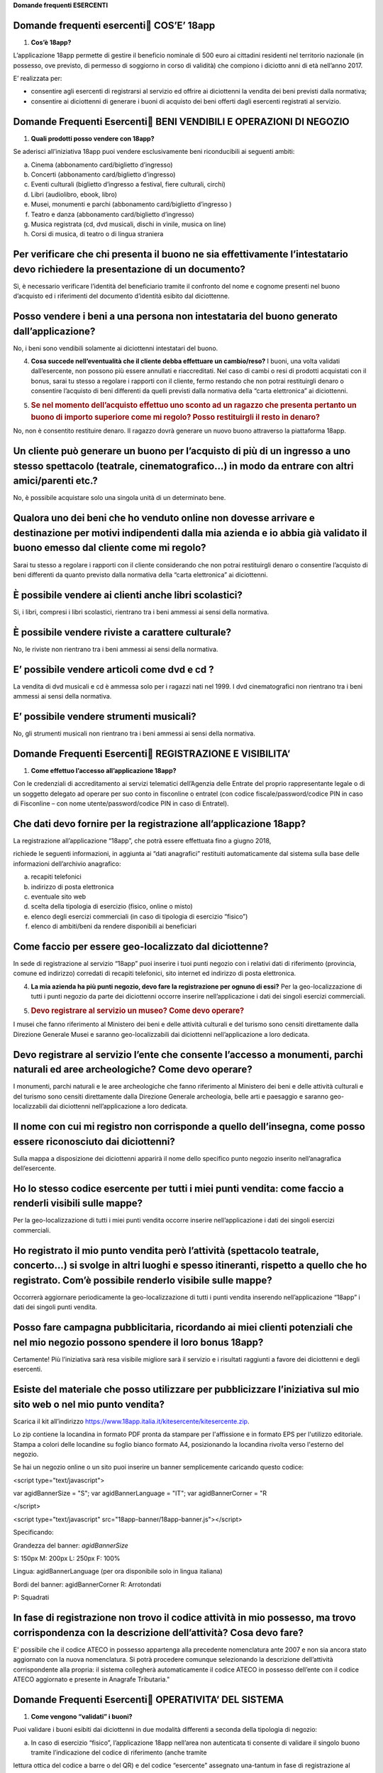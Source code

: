 **Domande frequenti ESERCENTI**

Domande frequenti esercenti COS’E’ 18app
=========================================

1. **Cos’è 18app?**

L’applicazione 18app permette di gestire il beneficio nominale di 500
euro ai cittadini residenti nel territorio nazionale (in possesso, ove
previsto, di permesso di soggiorno in corso di validità) che compiono i
diciotto anni di età nell’anno 2017.

E’ realizzata per:

-  consentire agli esercenti di registrarsi al servizio ed offrire ai
   diciottenni la vendita dei beni previsti dalla normativa;

-  consentire ai diciottenni di generare i buoni di acquisto dei beni
   offerti dagli esercenti registrati al servizio.

Domande Frequenti Esercenti BENI VENDIBILI E OPERAZIONI DI NEGOZIO
===================================================================

1. **Quali prodotti posso vendere con 18app?**

Se aderisci all’iniziativa 18app puoi vendere esclusivamente beni
riconducibili ai seguenti ambiti:

a. Cinema (abbonamento card/biglietto d’ingresso)

b. Concerti (abbonamento card/biglietto d’ingresso)

c. Eventi culturali (biglietto d’ingresso a festival, fiere culturali,
   circhi)

d. Libri (audiolibro, ebook, libro)

e. Musei, monumenti e parchi (abbonamento card/biglietto d’ingresso )

f. Teatro e danza (abbonamento card/biglietto d’ingresso)

g. Musica registrata (cd, dvd musicali, dischi in vinile, musica on
   line)

h. Corsi di musica, di teatro o di lingua straniera

Per verificare che chi presenta il buono ne sia effettivamente l’intestatario devo richiedere la presentazione di un documento?
===============================================================================================================================

Sì, è necessario verificare l’identità del beneficiario tramite il
confronto del nome e cognome presenti nel buono d’acquisto ed i
riferimenti del documento d’identità esibito dal diciottenne.

Posso vendere i beni a una persona non intestataria del buono generato dall’applicazione?
=========================================================================================

No, i beni sono vendibili solamente ai diciottenni intestatari del
buono.

4. **Cosa succede nell’eventualità che il cliente debba effettuare un
   cambio/reso?** I buoni, una volta validati dall’esercente, non
   possono più essere annullati e riaccreditati. Nel caso di cambi o
   resi di prodotti acquistati con il bonus, sarai tu stesso a regolare
   i rapporti con il cliente, fermo restando che non potrai restituirgli
   denaro o consentire l’acquisto di beni differenti da quelli previsti
   dalla normativa della “carta elettronica” ai diciottenni.

5. .. rubric:: Se nel momento dell’acquisto effettuo uno sconto ad un
      ragazzo che presenta pertanto un buono di importo superiore come
      mi regolo? Posso restituirgli il resto in denaro?
      :name: se-nel-momento-dellacquisto-effettuo-uno-sconto-ad-un-ragazzo-che-presenta-pertanto-un-buono-di-importo-superiore-come-mi-regolo-posso-restituirgli-il-resto-in-denaro

No, non è consentito restituire denaro. Il ragazzo dovrà generare un
nuovo buono attraverso la piattaforma 18app.

Un cliente può generare un buono per l’acquisto di più di un ingresso a uno stesso spettacolo (teatrale, cinematografico…) in modo da entrare con altri amici/parenti etc.?
===========================================================================================================================================================================

No, è possibile acquistare solo una singola unità di un determinato
bene.

Qualora uno dei beni che ho venduto online non dovesse arrivare e destinazione per motivi indipendenti dalla mia azienda e io abbia già validato il buono emesso dal cliente come mi regolo?
============================================================================================================================================================================================

Sarai tu stesso a regolare i rapporti con il cliente considerando che
non potrai restituirgli denaro o consentire l’acquisto di beni
differenti da quanto previsto dalla normativa della “carta elettronica”
ai diciottenni.

È possibile vendere ai clienti anche libri scolastici?
======================================================

Si, i libri, compresi i libri scolastici, rientrano tra i beni ammessi
ai sensi della normativa.

È possibile vendere riviste a carattere culturale?
==================================================

No, le riviste non rientrano tra i beni ammessi ai sensi della
normativa.

E’ possibile vendere articoli come dvd e cd ?
=============================================

La vendita di dvd musicali e cd è ammessa solo per i ragazzi nati nel
1999. I dvd cinematografici non rientrano tra i beni ammessi ai sensi
della normativa.

E’ possibile vendere strumenti musicali?
========================================

No, gli strumenti musicali non rientrano tra i beni ammessi ai sensi
della normativa.

Domande Frequenti Esercenti REGISTRAZIONE E VISIBILITA’
========================================================

1. **Come effettuo l’accesso all’applicazione 18app?**

Con le credenziali di accreditamento ai servizi telematici dell’Agenzia
delle Entrate del proprio rappresentante legale o di un soggetto
delegato ad operare per suo conto in fisconline o entratel (con codice
fiscale/password/codice PIN in caso di Fisconline – con nome
utente/password/codice PIN in caso di Entratel).

Che dati devo fornire per la registrazione all’applicazione 18app?
==================================================================

La registrazione all’applicazione “18app”, che potrà essere effettuata
fino a giugno 2018,

richiede le seguenti informazioni, in aggiunta ai “dati anagrafici”
restituiti automaticamente dal sistema sulla base delle informazioni
dell’archivio anagrafico:

a. recapiti telefonici

b. indirizzo di posta elettronica

c. eventuale sito web

d. scelta della tipologia di esercizio (fisico, online o misto)

e. elenco degli esercizi commerciali (in caso di tipologia di esercizio
   “fisico”)

f. elenco di ambiti/beni da rendere disponibili ai beneficiari

Come faccio per essere geo-localizzato dal diciottenne?
=======================================================

In sede di registrazione al servizio “18app” puoi inserire i tuoi punti
negozio con i relativi dati di riferimento (provincia, comune ed
indirizzo) corredati di recapiti telefonici, sito internet ed indirizzo
di posta elettronica.

4. **La mia azienda ha più punti negozio, devo fare la registrazione per
   ognuno di essi?** Per la geo-localizzazione di tutti i punti negozio
   da parte dei diciottenni occorre inserire nell’applicazione i dati
   dei singoli esercizi commerciali.

5. .. rubric:: Devo registrare al servizio un museo? Come devo operare?
      :name: devo-registrare-al-servizio-un-museo-come-devo-operare

I musei che fanno riferimento al Ministero dei beni e delle attività
culturali e del turismo sono censiti direttamente dalla Direzione
Generale Musei e saranno geo-localizzabili dai diciottenni
nell’applicazione a loro dedicata.

Devo registrare al servizio l’ente che consente l’accesso a monumenti, parchi naturali ed aree archeologiche? Come devo operare?
================================================================================================================================

I monumenti, parchi naturali e le aree archeologiche che fanno
riferimento al Ministero dei beni e delle attività culturali e del
turismo sono censiti direttamente dalla Direzione Generale archeologia,
belle arti e paesaggio e saranno geo-localizzabili dai diciottenni
nell’applicazione a loro dedicata.

Il nome con cui mi registro non corrisponde a quello dell’insegna, come posso essere riconosciuto dai diciottenni?
==================================================================================================================

Sulla mappa a disposizione dei diciottenni apparirà il nome dello
specifico punto negozio inserito nell’anagrafica dell’esercente.

Ho lo stesso codice esercente per tutti i miei punti vendita: come faccio a renderli visibili sulle mappe?
==========================================================================================================

Per la geo-localizzazione di tutti i miei punti vendita occorre inserire
nell’applicazione i dati dei singoli esercizi commerciali.

Ho registrato il mio punto vendita però l’attività (spettacolo teatrale, concerto…) si svolge in altri luoghi e spesso itineranti, rispetto a quello che ho registrato. Com’è possibile renderlo visibile sulle mappe?
======================================================================================================================================================================================================================

Occorrerà aggiornare periodicamente la geo-localizzazione di tutti i
punti vendita inserendo nell’applicazione “18app” i dati dei singoli
punti vendita.

Posso fare campagna pubblicitaria, ricordando ai miei clienti potenziali che nel mio negozio possono spendere il loro bonus 18app?
==================================================================================================================================

Certamente! Più l’iniziativa sarà resa visibile migliore sarà il
servizio e i risultati raggiunti a favore dei diciottenni e degli
esercenti.

Esiste del materiale che posso utilizzare per pubblicizzare l’iniziativa sul mio sito web o nel mio punto vendita?
==================================================================================================================

Scarica il kit all’indirizzo
`https://www.18app.italia.it/kitesercente/kitesercente.zip <https://www.18app.italia.it/kitesercente/kitesercente.zip>`__.

Lo zip contiene la locandina in formato PDF pronta da stampare per
l'affissione e in formato EPS per l'utilizzo editoriale. Stampa a colori
delle locandine su foglio bianco formato A4, posizionando la locandina
rivolta verso l'esterno del negozio.

Se hai un negozio online o un sito puoi inserire un banner semplicemente
caricando questo codice:

<script type="text/javascript">

var agidBannerSize = "S"; var agidBannerLanguage = "IT"; var
agidBannerCorner = "R

</script>

<script type="text/javascript"
src="18app-banner/18app-banner.js"></script>

Specificando:

Grandezza del banner: *agidBannerSize*

S: 150px M: 200px L: 250px F: 100%

Lingua: agidBannerLanguage (per ora disponibile solo in lingua italiana)

Bordi del banner: agidBannerCorner R: Arrotondati

P: Squadrati

In fase di registrazione non trovo il codice attività in mio possesso, ma trovo corrispondenza con la descrizione dell’attività? Cosa devo fare?
================================================================================================================================================

E' possibile che il codice ATECO in possesso appartenga alla precedente
nomenclatura ante 2007 e non sia ancora stato aggiornato con la nuova
nomenclatura. Si potrà procedere comunque selezionando la descrizione
dell’attività corrispondente alla propria: il sistema collegherà
automaticamente il codice ATECO in possesso dell’ente con il codice
ATECO aggiornato e presente in Anagrafe Tributaria."

Domande Frequenti Esercenti OPERATIVITA’ DEL SISTEMA
=====================================================

1. **Come vengono “validati” i buoni?**

Puoi validare i buoni esibiti dai diciottenni in due modalità differenti
a seconda della tipologia di negozio:

a. In caso di esercizio “fisico”, l’applicazione 18app nell’area non
   autenticata ti consente di validare il singolo buono tramite
   l’indicazione del codice di riferimento (anche tramite

lettura ottica del codice a barre o del QR) e del codice “esercente”
assegnato una-tantum in fase di registrazione al servizio;

b. In caso di esercizio “online” o “misto”, dal tuo sito verrà
   richiamato un servizio web che ti consentirà di validare il buono
   come indicato al punto a).

Nel caso di esercizio “fisico” è possibile scegliere in fase di
registrazione di utilizzare le API del servizio web di validazione nei
propri sistemi informatici.

In entrambi i casi, puoi verificare i dati di riferimento del buono
(codice, ambito e bene, importo, cognome e nome del beneficiario) e
validare l’acquisto.

Come mi comporto nel caso in cui il sistema non riconosce il codice del buono generato dal diciottenne?
=======================================================================================================

Ti consigliamo di effettuare le seguenti operazioni:

c. verificare insieme al cliente la corretta generazione del buono

d. eventualmente, chiedere al diciottenne di annullare il buono e
   generarlo uno nuovo

La mia cassa non è connessa a internet, è una cassa manuale. Come posso convalidare i buoni?
============================================================================================

Per partecipare a questa iniziativa è necessario avere una connessione
internet e un dispositivo (PC, tablet o smartphone) all’interno del
negozio.

Il sistema non risponde, si è bloccato: posso inserire in seguito i dati del buono?
===================================================================================

No, non è consentito. Il buono deve essere validato contestualmente
all’acquisto per evitare comportamenti scorretti nel loro utilizzo. In
questo caso il diciottenne dovrà pagare il bene da acquistare.

La web-app esercenti funziona con qualsiasi sistema operativo?
==============================================================

Si! È sufficiente una connessione a internet e tramite il tuo computer o
tablet potrai accedere al sistema. Potresti entrare in 18app anche
attraverso il tuo smartphone, ma il sistema non è

ancora ottimizzato per quel formato, per cui ti consigliamo di
utilizzare i dispositivi comodi per la visualizzazione.

Cosa faccio se non riesco a visualizzare l’applicazione?
========================================================

Provvedi ad aggiornare i tuoi browser considerando che l’applicazione è
fruibile:

Lato Desktop con
================

-  Internet Explorer 9+

-  Google Chrome (ultima versione)

-  Firefox (ultima versione)

-  Safari su Mac (ultima versione)

Lato Mobile
===========

-  Stock browsers on "Android Tablet/Smartphone” con Android 4+

-  Safari on iPad/iPhone con iOS 8+

Il portale dedicato agli esercenti è ottimizzato per dispositivi Desktop
e Tablet (min 768px, max 1280px).

Domande Frequenti Esercenti FATTURAZIONE
=========================================

1. **Come avviene la fatturazione?**

Per il pagamento dei buoni autorizzati devi emettere fattura elettronica
utilizzando il Sistema di Interscambio e secondo il tracciato stabilito
per la fatturazione elettronica verso la pubblica amministrazione
(“Schema del file xml FatturaPA - versione 1.1” reperibile nel sito
`www.fatturapa.gov.it, <http://www.fatturapa.gov.it/>`__ sezione Norme e
regole, Documentazione FatturaPA).

I campi da valorizzare sono riportati nel documento
“fatturaelettronica.pdf” in corso di definizione.

La fattura dovrà essere inviata direttamente o tramite un intermediario
secondo le modalità riportate nel seguente link:
`http://www.fatturapa.gov.it/export/fatturazione/it/c-13 <http://www.fatturapa.gov.it/export/fatturazione/it/c-13.htm#PEC>`__.htm

L’applicazione “18app” fornirà una lista dei buoni autorizzati (con
l’evidenza del codice di riferimento) che potranno essere oggetto di
fatturazione.

Quali sono gli elementi essenziali che devo indicare in fattura?
================================================================

Oltre a quelli previsti dalla normativa vigente, è necessario indicare:

a. ID del soggetto convenzionato e registrato in APP 18;

b. Ogni singolo codice del buono, accettato e oggetto di fatturazione
   con relativo importo;

c. Codice IBAN di un c/c intestato all’esercente stesso sul quale
   ricevere il pagamento.

Ti consiglio di verificare attentamente il “Codice Ufficio” prima
dell’invio della fattura nel Sistema di Interscambio e di inserire nella
fattura un numero di telefono e un indirizzo mail sul quale essere
contattato per la risoluzione di eventuali problematiche.

Non ho mai emesso fatture elettroniche, posso comunque aderire all’iniziativa o devo dotarmi necessariamente di alcuni strumenti?
=================================================================================================================================

Sì, puoi aderire all’iniziativa. Per l’emissione della fattura
elettronica puoi provvedere direttamente seguendo le istruzioni
riportate nel sito
`www.fatturapa.gov.it <http://www.fatturapa.gov.it/>`__ o avvalendoti di
un intermediario.

Cosa devo fare per utilizzare la piattaforma fatturapa ai fini dell’invio della fattura elettronica?
====================================================================================================

Devi svolgere le operazioni riportate nel link:
`http://www.fatturapa.gov.it/export/fatturazione/it/c-1.htm <http://www.fatturapa.gov.it/export/fatturazione/it/c-1.htm>`__

In caso di fattura non accettata dal Sistema di Interscambio cosa devo fare?
============================================================================

Riceverai un messaggio di rifiuto nel quale sarà indicata la motivazione
al fine di procedere alle necessarie modifiche/integrazioni e riemettere
una fattura corretta.

Come posso controllare lo stato di avanzamento della fattura?
=============================================================

È stata predisposta una web app all’indirizzo intern\ `et
http://18app.consap.it <http://18app.consap.it/>`__ attraverso la quale
sarà possibile verificare lo stato di avanzamento della fattura così
distinto:

-  Accettata: fattura correttamente importata nel sistema, già liquidata
   o prossima alla liquidazione

-  In elaborazione: fattura pervenuta e in fase di controllo.

-  Rifiutata: fattura scartata a causa di uno o più errori bloccanti. In
   questo caso sarà possibile consultare l’elenco degli errori
   riscontrati. La fattura, previa correzione, dovrà essere riemessa.

Come viene effettuato il pagamento della fattura?
=================================================

Attraverso bonifico bancario sul c/c il cui iban è indicato in fattura.
A tal proposito si evidenzia la necessità di verificare sempre con
estrema attenzione il corretto inserimento del codice IBAN nonché di
controllare, soprattutto in caso di fusioni bancarie, che non siano
intervenute eventuali variazioni o aggiornamenti che potrebbero causare
storni e/o ritardi nelle liquidazioni.

A pagamento effettuato verrà inviata una e-mail automatica di notifica
di avvenuto accredito all’indirizzo mail indicato nella sezione
“Contatti” all’interno della fattura elettronica.

La fattura emessa avrà valenza ai fini fiscali?
===============================================

La fattura non produce reddito e non rientra nel volume d’affari
pertanto non dà luogo ad imposte da versare. Tali effetti continueranno
ad essere prodotti dal documento fiscale (biglietto, scontrino,
ricevuta) emesso dall’esercente con i consueti tempi e modalità.

La fattura emessa nei confronti della PA è imponibile ai fini IVA?
==================================================================

No; la fattura è emessa per regolare la movimentazione finanziaria e
quindi per un’operazione al di fuori del campo di applicazione dell’Iva
ai sensi dell’art. 2, terzo comma, del DPR 633/72

La fattura emessa dovrà essere registrata contabilmente?
========================================================

Sì ritiene che la fattura, pur se diretta a documentare un’operazione
esclusa da IVA, in quanto (fra l’altro) caratterizzata da numerazione
progressiva apposta in continuità rispetto alle fatture precedenti e
successive, debba essere registrata contabilmente; rimane ovviamente
ferma la sua irrilevanza agli effetti delle imposte sui redditi e del
volume d’affari.

Gli adempimenti fiscali dell’esercente continuano ad essere gli stessi?
=======================================================================

Sì.

L’emissione della fattura genera ricavo in capo all’esercente?
==============================================================

No; la fattura emessa genera solo un credito nei confronti della
pubblica amministrazione e

attiene esclusivamente al profilo finanziario. Per l’esercente il ricavo
è generato dall’operazione posta in essere con il cliente, documentato
dal biglietto, scontrino o ricevuta messi dall’esercente medesimo
secondo le consuete modalità e tempistica.

C’è una discrepanza tra quanto mi hanno rimborsato e quanto ho fatturato elettronicamente. Come mai? Come posso verificare?
===========================================================================================================================

La fattura può essere pagata esclusivamente per l’intero importo
fatturato.

I beni venduti grazie a questa iniziativa concorrono regolarmente alla formazione del reddito imponibile?
=========================================================================================================

Sì, concorrono regolarmente alla formazione del reddito imponibile.

C’è una discrepanza tra il valore del bonus che visualizzo online e le fatture che ho emesso, come faccio a risolvere la situazione?
====================================================================================================================================

Le fatture emesse devono riportare il valore dei singoli buoni accettati
e da fatturare, come risulta dall’applicazione 18app.

16. **Cosa devo fare se non ricevo il rimborso dopo aver generato e
    inviato le fatture elettroniche?** Devi contattare CONSAP ai
    seguenti recapiti dedicati all’iniziativa: telefono: 06-85796338 /
    email: 18app@consap.it

17. .. rubric:: Ho un tetto massimo di fatturazione sui singoli beni
       venduti? C’è una tetto massimo totale di fatturazione che non
       posso superare?
       :name: ho-un-tetto-massimo-di-fatturazione-sui-singoli-beni-venduti-cè-una-tetto-massimo-totale-di-fatturazione-che-non-posso-superare

Non è previsto un tetto massimo per la fatturazione.

Posso effettuare la fatturazione elettronica in qualsiasi momento o devo rispettare delle scadenze?
===================================================================================================

Puoi effettuare la fatturazione elettronica in qualunque momento.

La maggior parte delle vendite che effettuo avviene tramite intermediari (TicketOne, Viagogo…) come regolo con questi la fatturazione? Chi deve registrare il buono? Come contabilizzo il processo?
===================================================================================================================================================================================================

L’intermediario si deve registrare in 18app e quindi provvedere
all’accettazione del buono di spesa. Di conseguenza, provvederà alla
relativa fatturazione fuori dal campo di applicazione dell’IVA per
regolare la sola movimentazione finanziaria. I rapporti tra
l’intermediario ed il

soggetto intermediato non subiscono modifiche sotto il profilo
amministrativo/contabile/fiscale.

La fatturazione di abbonamenti e carnet di biglietti deve avvenire nel momento in cui i clienti esauriscono i loro ingressi?
============================================================================================================================

No. La fatturazione di buoni di spesa accettati relativi all’acquisto di
tutti i beni e servizi previsti dalla normativa può avvenire in
qualsiasi momento.

Se al momento della presentazione del buono alla cassa devo generare un biglietto/scontrino per permettere l’accesso all’spettacolo (teatrale, cinematografico…) come mi regolo con la fatturazione? Cosa accade? Avviene una doppia fatturazione?
==================================================================================================================================================================================================================================================

No, non viene generata una doppia fatturazione (cfr. risposta a domanda
12).

In caso di problemi nella predisposizione della fattura elettronica, chi posso contattare?
==========================================================================================

I contatti di CONSAP da utilizzare per qualsiasi informazione relativa
alla fattura elettronica sono: telefono: 06-85796338 / email:
18app@consap.it.

Gli esercenti che hanno più di un buono per il quale chiedere rimborso possono inviare una fattura cumulativa o è necessaria una fattura per ogni singolo buono?
================================================================================================================================================================

Si, possono emettere una fattura cumulativa che consenta il rimborso di
più buoni.

Domande Frequenti Esercenti PROBLEMI TECNICI
=============================================

**1. Chi posso chiamare in caso di problemi all’applicazione 18app?**

Per problemi tecnici dell’applicazione 18app contattare il numero verde
del MIBACT

**800.991.199** attivo da lunedì a venerdì esclusi festivi - dalle ore
09.00 alle 17.30.
